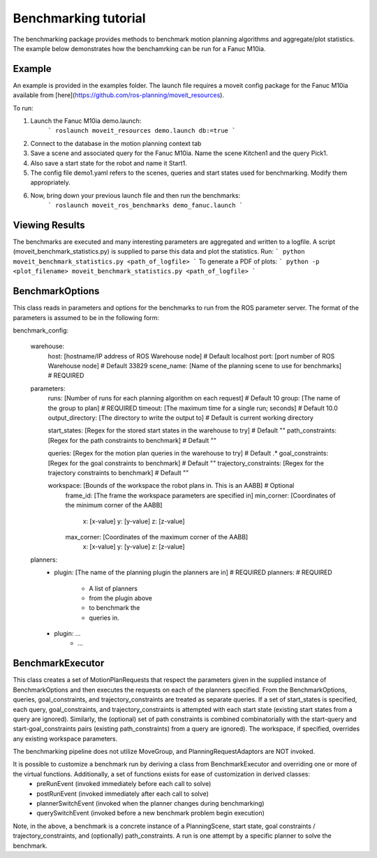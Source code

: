 Benchmarking tutorial
=====================
The benchmarking package provides methods to benchmark motion planning algorithms and aggregate/plot statistics.
The example below demonstrates how the benchamrking can be run for a Fanuc M10ia.

Example
-------

An example is provided in the examples folder. The launch file requires a moveit config package 
for the Fanuc M10ia available from [here](https://github.com/ros-planning/moveit_resources).

To run:

1. Launch the Fanuc M10ia demo.launch: 
    ```
    roslaunch moveit_resources demo.launch db:=true
    ```
2. Connect to the database in the motion planning context tab
3. Save a scene and associated query for the Fanuc M10ia. Name the scene Kitchen1 and the 
   query Pick1.
4. Also save a start state for the robot and name it Start1.
5. The config file demo1.yaml refers to the scenes, queries and start states used for benchmarking. Modify them appropriately.
6. Now, bring down your previous launch file and then run the benchmarks: 
    ```
    roslaunch moveit_ros_benchmarks demo_fanuc.launch
    ```

Viewing Results
-------
The benchmarks are executed and many interesting parameters are aggregated and written to a logfile.  A script (moveit_benchmark_statistics.py) is supplied to parse this data and plot the statistics.
Run:
```
python moveit_benchmark_statistics.py <path_of_logfile>
```
To generate a PDF of plots:
```
python -p <plot_filename> moveit_benchmark_statistics.py <path_of_logfile>
```

BenchmarkOptions
----------------
This class reads in parameters and options for the benchmarks to run from the ROS parameter server.  The format of the parameters is assumed to be in the following form:

benchmark_config:

    warehouse:
        host: [hostname/IP address of ROS Warehouse node]                           # Default localhost
        port: [port number of ROS Warehouse node]                                   # Default 33829
        scene_name: [Name of the planning scene to use for benchmarks]              # REQUIRED

    parameters:
        runs: [Number of runs for each planning algorithm on each request]          # Default 10
        group: [The name of the group to plan]                                      # REQUIRED
        timeout: [The maximum time for a single run; seconds]                       # Default 10.0
        output_directory: [The directory to write the output to]                    # Default is current working directory

        start_states: [Regex for the stored start states in the warehouse to try]   # Default ""
        path_constraints: [Regex for the path constraints to benchmark]             # Default ""

        queries: [Regex for the motion plan queries in the warehouse to try]        # Default .*
        goal_constraints: [Regex for the goal constraints to benchmark]             # Default ""
        trajectory_constraints: [Regex for the trajectory constraints to benchmark] # Default ""

        workspace: [Bounds of the workspace the robot plans in.  This is an AABB]   # Optional
            frame_id: [The frame the workspace parameters are specified in]
            min_corner: [Coordinates of the minimum corner of the AABB]
                x: [x-value]
                y: [y-value]
                z: [z-value]
            max_corner: [Coordinates of the maximum corner of the AABB]
                x: [x-value]
                y: [y-value]
                z: [z-value]
    planners:
        - plugin: [The name of the planning plugin the planners are in]             # REQUIRED
          planners:                                                                 # REQUIRED
            - A list of planners
            - from the plugin above
            - to benchmark the
            - queries in.
        - plugin: ...
            - ...

BenchmarkExecutor
-----------------
This class creates a set of MotionPlanRequests that respect the parameters given in the supplied instance of BenchmarkOptions and then executes the requests on each of the planners specified.  From the BenchmarkOptions, queries, goal_constraints, and trajectory_constraints are treated as separate queries.  If a set of start_states is specified, each query, goal_constraints, and trajectory_constraints is attempted with each start state (existing start states from a query are ignored).  Similarly, the (optional) set of path constraints is combined combinatorially with the start-query and start-goal_constraints pairs (existing path_constraints) from a query are ignored).  The workspace, if specified, overrides any existing workspace parameters.

The benchmarking pipeline does not utilize MoveGroup, and PlanningRequestAdaptors are NOT invoked.

It is possible to customize a benchmark run by deriving a class from BenchmarkExecutor and overriding one or more of the virtual functions.  Additionally, a set of functions exists for ease of customization in derived classes:
    - preRunEvent (invoked immediately before each call to solve)
    - postRunEvent (invoked immediately after each call to solve)
    - plannerSwitchEvent (invoked when the planner changes during benchmarking)
    - querySwitchEvent (invoked before a new benchmark problem begin execution)

Note, in the above, a benchmark is a concrete instance of a PlanningScene, start state, goal constraints / trajectory_constraints, and (optionally) path_constraints.  A run is one attempt by a specific planner to solve the benchmark.

